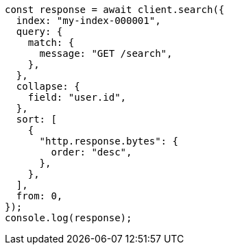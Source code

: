 // This file is autogenerated, DO NOT EDIT
// Use `node scripts/generate-docs-examples.js` to generate the docs examples

[source, js]
----
const response = await client.search({
  index: "my-index-000001",
  query: {
    match: {
      message: "GET /search",
    },
  },
  collapse: {
    field: "user.id",
  },
  sort: [
    {
      "http.response.bytes": {
        order: "desc",
      },
    },
  ],
  from: 0,
});
console.log(response);
----
